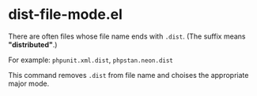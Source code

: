 * dist-file-mode.el
There are often files whose file name ends with ~.dist~.  (The suffix means *"distributed"*.)

For example: ~phpunit.xml.dist~, ~phpstan.neon.dist~

This command removes ~.dist~ from file name and choises the appropriate major mode.

